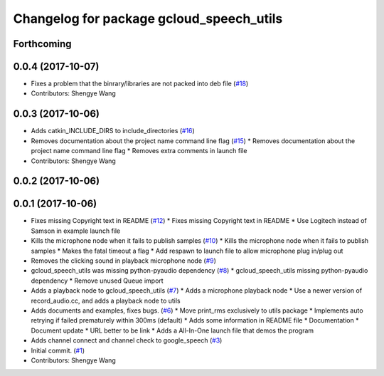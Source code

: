 ^^^^^^^^^^^^^^^^^^^^^^^^^^^^^^^^^^^^^^^^^
Changelog for package gcloud_speech_utils
^^^^^^^^^^^^^^^^^^^^^^^^^^^^^^^^^^^^^^^^^

Forthcoming
-----------

0.0.4 (2017-10-07)
------------------
* Fixes a problem that the binrary/libraries are not packed into deb file (`#18 <https://github.com/CogRob/gcloud_speech/issues/18>`_)
* Contributors: Shengye Wang

0.0.3 (2017-10-06)
------------------
* Adds catkin_INCLUDE_DIRS to include_directories (`#16 <https://github.com/CogRob/gcloud_speech/issues/16>`_)
* Removes documentation about the project name command line flag (`#15 <https://github.com/CogRob/gcloud_speech/issues/15>`_)
  * Removes documentation about the project name command line flag
  * Removes extra comments in launch file
* Contributors: Shengye Wang

0.0.2 (2017-10-06)
------------------

0.0.1 (2017-10-06)
------------------
* Fixes missing Copyright text in README (`#12 <https://github.com/CogRob/gcloud_speech/issues/12>`_)
  * Fixes missing Copyright text in README
  * Use Logitech instead of Samson in example launch file
* Kills the microphone node when it fails to publish samples (`#10 <https://github.com/CogRob/gcloud_speech/issues/10>`_)
  * Kills the microphone node when it fails to publish samples
  * Makes the fatal timeout a flag
  * Add respawn to launch file to allow microphone plug in/plug out
* Removes the clicking sound in playback microphone node (`#9 <https://github.com/CogRob/gcloud_speech/issues/9>`_)
* gcloud_speech_utils was missing python-pyaudio dependency (`#8 <https://github.com/CogRob/gcloud_speech/issues/8>`_)
  * gcloud_speech_utils missing python-pyaudio dependency
  * Remove unused Queue import
* Adds a playback node to gcloud_speech_utils (`#7 <https://github.com/CogRob/gcloud_speech/issues/7>`_)
  * Adds a microphone playback node
  * Use a newer version of record_audio.cc, and adds a playback node to utils
* Adds documents and examples, fixes bugs. (`#6 <https://github.com/CogRob/gcloud_speech/issues/6>`_)
  * Move print_rms exclusively to utils package
  * Implements auto retrying if failed prematurely within 300ms (default)
  * Adds some information in README file
  * Documentation
  * Document update
  * URL better to be link
  * Adds a All-In-One launch file that demos the program
* Adds channel connect and channel check to google_speech (`#3 <https://github.com/CogRob/gcloud_speech/issues/3>`_)
* Initial commit. (`#1 <https://github.com/CogRob/gcloud_speech/issues/1>`_)
* Contributors: Shengye Wang
